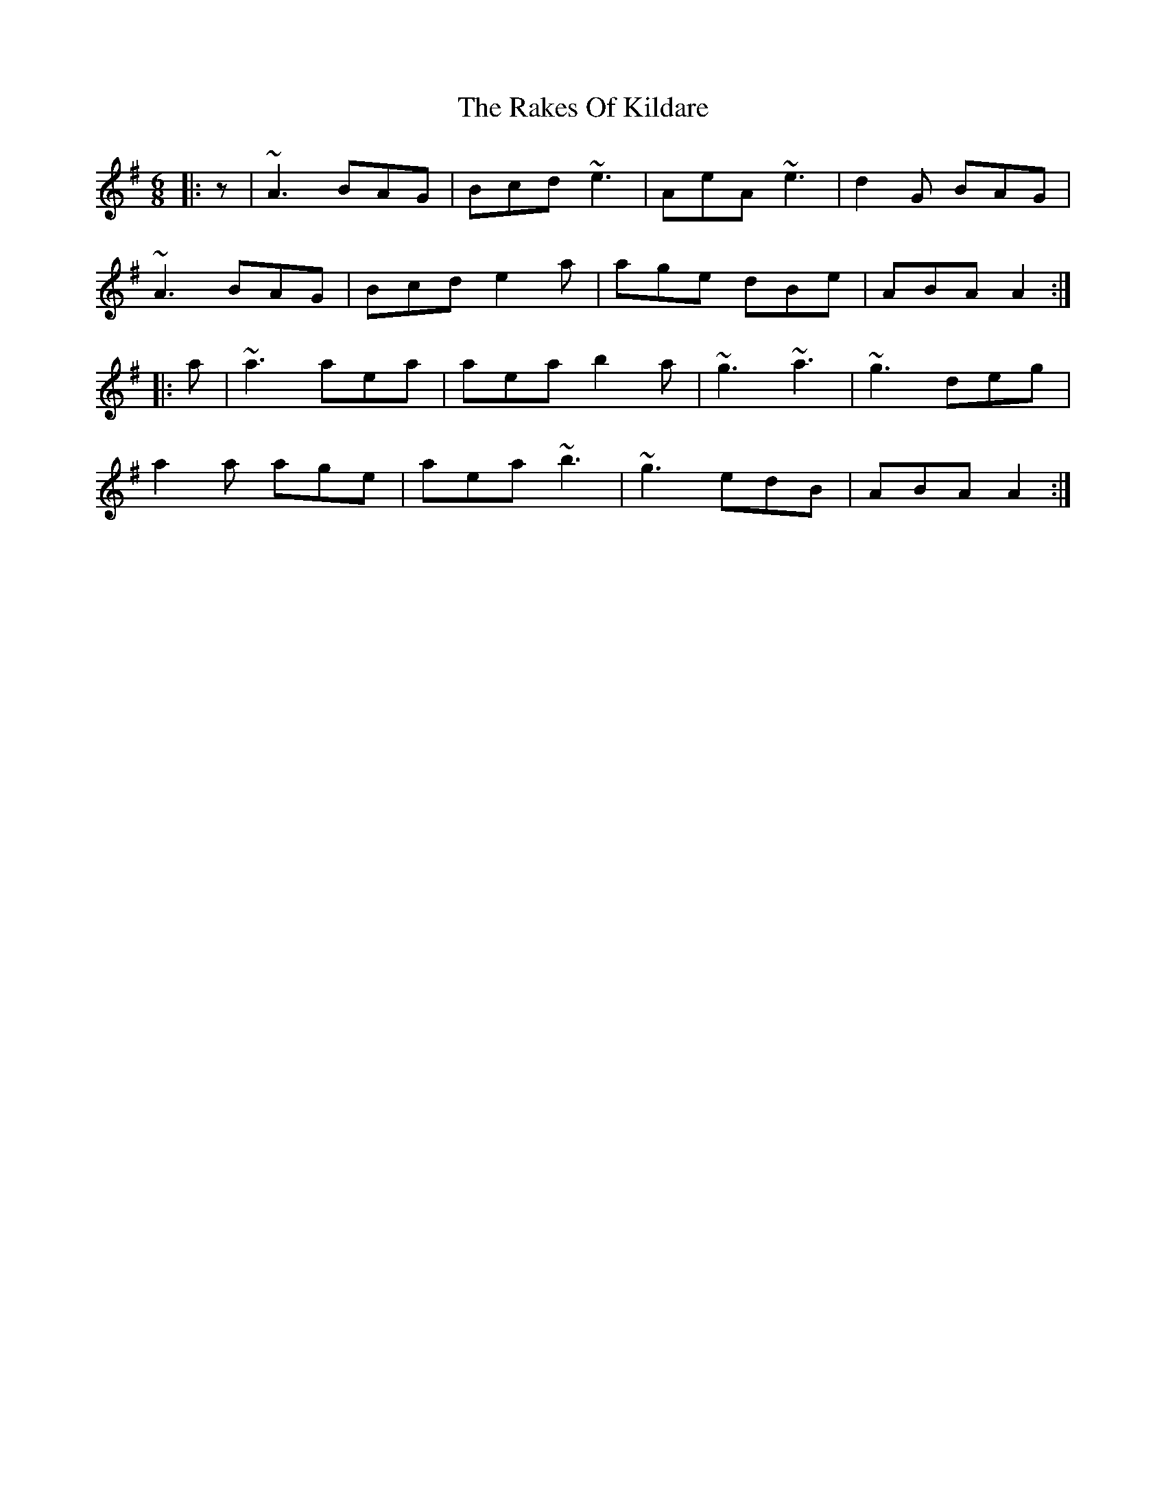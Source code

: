 X: 33575
T: Rakes Of Kildare, The
R: jig
M: 6/8
K: Adorian
|:z|~A3 BAG|Bcd ~e3|AeA ~e3|d2 G BAG|
~A3 BAG|Bcd e2 a|age dBe|ABA A2:|
|:a|~a3 aea|aea b2 a|~g3 ~a3|~g3 deg|
a2 a age|aea ~b3|~g3 edB|ABA A2:|


